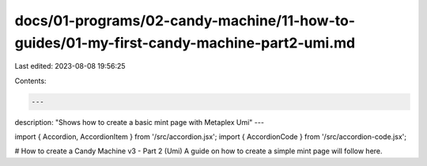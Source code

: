 docs/01-programs/02-candy-machine/11-how-to-guides/01-my-first-candy-machine-part2-umi.md
=========================================================================================

Last edited: 2023-08-08 19:56:25

Contents:

.. code-block:: md

    ---
description: "Shows how to create a basic mint page with Metaplex Umi"
---

import { Accordion, AccordionItem } from '/src/accordion.jsx';
import { AccordionCode } from '/src/accordion-code.jsx';

# How to create a Candy Machine v3 - Part 2 (Umi)
A guide on how to create a simple mint page will follow here.

